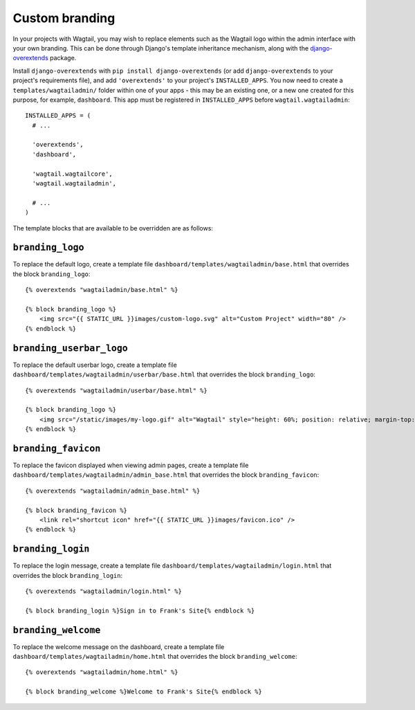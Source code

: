 .. _custom_branding:

Custom branding
===============

In your projects with Wagtail, you may wish to replace elements such as the Wagtail logo within the admin interface with your own branding. This can be done through Django's template inheritance mechanism, along with the `django-overextends <https://github.com/stephenmcd/django-overextends>`_ package.

Install ``django-overextends`` with ``pip install django-overextends`` (or add ``django-overextends`` to your project's requirements file), and add ``'overextends'`` to your project's ``INSTALLED_APPS``. You now need to create a ``templates/wagtailadmin/`` folder within one of your apps - this may be an existing one, or a new one created for this purpose, for example, ``dashboard``. This app must be registered in ``INSTALLED_APPS`` before ``wagtail.wagtailadmin``::

    INSTALLED_APPS = (
      # ...

      'overextends',
      'dashboard',
      
      'wagtail.wagtailcore',
      'wagtail.wagtailadmin',
      
      # ...
    )

The template blocks that are available to be overridden are as follows:

``branding_logo``
-----------------

To replace the default logo, create a template file ``dashboard/templates/wagtailadmin/base.html`` that overrides the block ``branding_logo``::

    {% overextends "wagtailadmin/base.html" %}
    
    {% block branding_logo %}
        <img src="{{ STATIC_URL }}images/custom-logo.svg" alt="Custom Project" width="80" />
    {% endblock %}
    
``branding_userbar_logo``
-----------------

To replace the default userbar logo, create a template file ``dashboard/templates/wagtailadmin/userbar/base.html`` that overrides the block ``branding_logo``::

    {% overextends "wagtailadmin/userbar/base.html" %}

    {% block branding_logo %}
        <img src="/static/images/my-logo.gif" alt="Wagtail" style="height: 60%; position: relative; margin-top: 20%; vertical-align: middle;"/>
    {% endblock %}

``branding_favicon``
--------------------

To replace the favicon displayed when viewing admin pages, create a template file ``dashboard/templates/wagtailadmin/admin_base.html`` that overrides the block ``branding_favicon``::

    {% overextends "wagtailadmin/admin_base.html" %}

    {% block branding_favicon %}
        <link rel="shortcut icon" href="{{ STATIC_URL }}images/favicon.ico" />
    {% endblock %}

``branding_login``
------------------

To replace the login message, create a template file ``dashboard/templates/wagtailadmin/login.html`` that overrides the block ``branding_login``::

    {% overextends "wagtailadmin/login.html" %}

    {% block branding_login %}Sign in to Frank's Site{% endblock %}

``branding_welcome``
--------------------

To replace the welcome message on the dashboard, create a template file ``dashboard/templates/wagtailadmin/home.html`` that overrides the block ``branding_welcome``::

    {% overextends "wagtailadmin/home.html" %}

    {% block branding_welcome %}Welcome to Frank's Site{% endblock %}
